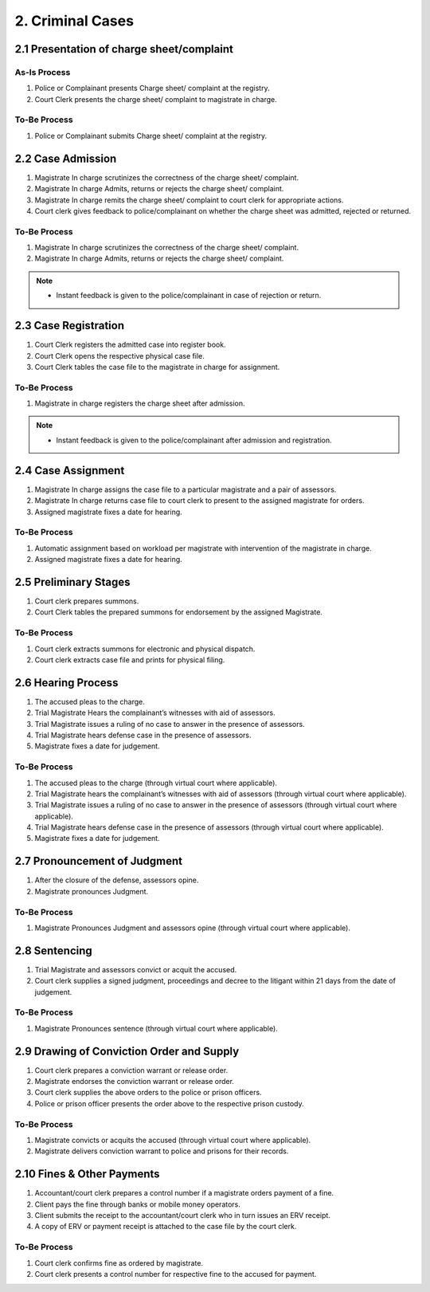 2. Criminal Cases
=================
2.1 Presentation of charge sheet/complaint
~~~~~~~~~~~~~~~~~~~~~~~~~~~~~~~~~~~~~~~~~~
As-Is Process 
-------------
1.	Police or Complainant presents Charge sheet/ complaint at the registry.
2.	Court Clerk presents the charge sheet/ complaint to magistrate in charge.

To-Be Process 
-------------
1.	Police or Complainant submits Charge sheet/ complaint at the registry.

2.2 Case Admission
~~~~~~~~~~~~~~~~~~
1.	Magistrate In charge scrutinizes the correctness of the charge sheet/ complaint.
2.	Magistrate In charge Admits, returns or rejects the charge sheet/ complaint.
3.	Magistrate In charge remits the charge sheet/ complaint to court clerk for appropriate actions.
4.	Court clerk gives feedback to police/complainant on whether the charge sheet was admitted, rejected or returned.

To-Be Process 
-------------
1.	Magistrate In charge scrutinizes the correctness of the charge sheet/ complaint.
2.	Magistrate In charge Admits, returns or rejects the charge sheet/ complaint.

.. note:: 
    *   Instant feedback is given to the police/complainant in case of rejection or return.

2.3 Case Registration
~~~~~~~~~~~~~~~~~~~~~
1.	Court Clerk registers the admitted case into register book.
2.	Court Clerk opens the respective physical case file.
3.	Court Clerk tables the case file to the magistrate in charge for assignment.

To-Be Process 
-------------
1.	Magistrate in charge registers the charge sheet after admission. 

.. note::
    *   Instant feedback is given to the police/complainant after admission and registration.

2.4 Case Assignment
~~~~~~~~~~~~~~~~~~~
1.	Magistrate In charge assigns the case file to a particular magistrate and a pair of assessors.
2.	Magistrate In charge returns case file to court clerk to present to the assigned magistrate for orders.
3.	Assigned magistrate fixes a date for hearing.

To-Be Process 
-------------
1.	Automatic assignment based on workload per magistrate with intervention of the magistrate in charge.
2.	Assigned magistrate fixes a date for hearing.

2.5 Preliminary Stages
~~~~~~~~~~~~~~~~~~~~~~
1.	Court clerk prepares summons.
2.	Court Clerk tables the prepared summons for endorsement by the assigned Magistrate.

To-Be Process 
-------------
1.	Court clerk extracts summons for electronic and physical dispatch.
2.	Court clerk extracts case file and prints for physical filing.

2.6 Hearing Process
~~~~~~~~~~~~~~~~~~~
1.	The accused pleas to the charge.
2.	Trial Magistrate Hears  the complainant’s witnesses with aid of assessors.
3.	Trial Magistrate issues a ruling of no case to answer in the presence of assessors.
4.	Trial Magistrate hears  defense case in the presence of assessors.
5.	Magistrate fixes a date for judgement.

To-Be Process 
-------------
1.	The accused pleas to the charge (through virtual court where applicable).
2.	Trial Magistrate hears the complainant’s witnesses with aid of assessors (through virtual court where applicable).
3.	Trial Magistrate issues a ruling of no case to answer in the presence of assessors (through virtual court where applicable).
4.	Trial Magistrate hears  defense case in the presence of assessors (through virtual court where applicable).
5.	Magistrate fixes a date for judgement.

2.7 Pronouncement of Judgment
~~~~~~~~~~~~~~~~~~~~~~~~~~~~~
1.	After the closure of the defense, assessors opine.
2.	Magistrate pronounces Judgment.

To-Be Process 
-------------
1.	Magistrate Pronounces Judgment and assessors opine (through virtual court where applicable).

2.8 Sentencing
~~~~~~~~~~~~~~
1.	Trial Magistrate and assessors convict or acquit the accused.
2.	Court clerk supplies a signed judgment, proceedings and decree to the litigant within 21 days from the date of judgement. 

To-Be Process 
-------------
1.	Magistrate Pronounces sentence (through virtual court where applicable).

2.9 Drawing of Conviction Order and Supply
~~~~~~~~~~~~~~~~~~~~~~~~~~~~~~~~~~~~~~~~~~
1.	Court clerk prepares a conviction warrant or release order.
2.	Magistrate endorses the conviction warrant or release order.
3.	Court clerk supplies the above orders to the police or prison officers.
4.	Police or prison officer presents the order above to the respective prison custody.

To-Be Process 
-------------
1.	Magistrate convicts or acquits the accused (through virtual court where applicable).
2.	Magistrate delivers conviction warrant to police and prisons for their records.

2.10 Fines & Other Payments
~~~~~~~~~~~~~~~~~~~~~~~~~~~
1.	Accountant/court clerk prepares a control number if a magistrate orders payment of a fine.
2.	Client pays the fine through banks or mobile money operators.
3.	Client submits the receipt to the accountant/court clerk who in turn issues an ERV receipt.
4.	A copy of ERV or payment receipt is attached to the case file by the court clerk.

To-Be Process 
-------------
1.	Court clerk confirms fine as ordered by magistrate.
2.	Court clerk presents a control number for respective fine to the accused for payment.
